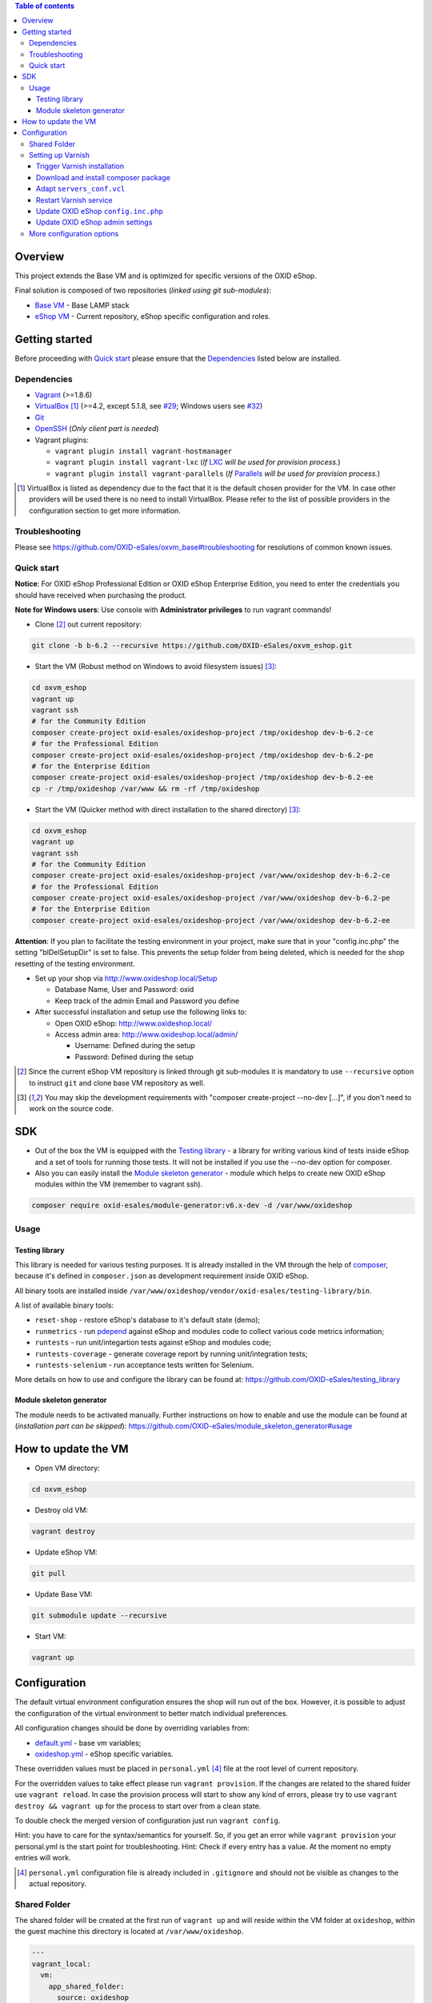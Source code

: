 .. contents:: Table of contents

Overview
========

This project extends the Base VM and is optimized for specific versions of the OXID eShop.

Final solution is composed of two repositories (*linked using git sub-modules*):

* `Base VM <https://github.com/OXID-eSales/oxvm_base>`_ - Base LAMP stack
* `eShop VM <https://github.com/OXID-eSales/oxvm_eshop>`_ - Current repository, eShop specific configuration and roles.

Getting started
===============

Before proceeding with `Quick start`_ please ensure that the
`Dependencies`_ listed below are installed.

.. _`Dependencies`

Dependencies
------------

* `Vagrant <https://www.vagrantup.com/downloads.html>`_ (>=1.8.6)
* `VirtualBox <https://www.virtualbox.org/>`_ [#virtualbox_dependency]_ (>=4.2, except 5.1.8, see `#29 <https://github.com/OXID-eSales/oxvm_eshop/issues/29>`_; Windows users see `#32 <https://github.com/OXID-eSales/oxvm_eshop/issues/32>`__)
* `Git <https://git-scm.com/downloads>`_
* `OpenSSH <http://www.openssh.com/>`_ (*Only client part is needed*)
* Vagrant plugins:

  * ``vagrant plugin install vagrant-hostmanager``
  * ``vagrant plugin install vagrant-lxc`` (*If* `LXC <https://github.com/fgrehm/vagrant-lxc>`_ *will be used for provision process.*)
  * ``vagrant plugin install vagrant-parallels`` (*If* `Parallels <https://github.com/Parallels/vagrant-parallels>`_ *will be used for provision process.*)

.. [#virtualbox_dependency] VirtualBox is listed as dependency due to the fact that it is the default chosen provider for the VM. In case other providers will be used there is no need to install VirtualBox. Please refer to the list of possible providers in the configuration section to get more information.

.. _`Troubleshooting`

Troubleshooting
---------------

Please see https://github.com/OXID-eSales/oxvm_base#troubleshooting for resolutions of common known issues.

.. _`Quick start`

Quick start
-----------

**Notice**: For OXID eShop Professional Edition or OXID eShop Enterprise Edition, you need to enter the credentials you should have received when purchasing the product.

**Note for Windows users**: Use console with **Administrator privileges** to run vagrant commands!

* Clone [#recursive_clone]_ out current repository:

.. code:: bash

  git clone -b b-6.2 --recursive https://github.com/OXID-eSales/oxvm_eshop.git

* Start the VM (Robust method on Windows to avoid filesystem issues) [#no_dev_option]_:

.. code:: bash

  cd oxvm_eshop
  vagrant up
  vagrant ssh
  # for the Community Edition
  composer create-project oxid-esales/oxideshop-project /tmp/oxideshop dev-b-6.2-ce
  # for the Professional Edition
  composer create-project oxid-esales/oxideshop-project /tmp/oxideshop dev-b-6.2-pe
  # for the Enterprise Edition
  composer create-project oxid-esales/oxideshop-project /tmp/oxideshop dev-b-6.2-ee
  cp -r /tmp/oxideshop /var/www && rm -rf /tmp/oxideshop

* Start the VM (Quicker method with direct installation to the shared directory) [#no_dev_option]_:

.. code:: bash

  cd oxvm_eshop
  vagrant up
  vagrant ssh
  # for the Community Edition
  composer create-project oxid-esales/oxideshop-project /var/www/oxideshop dev-b-6.2-ce
  # for the Professional Edition
  composer create-project oxid-esales/oxideshop-project /var/www/oxideshop dev-b-6.2-pe
  # for the Enterprise Edition
  composer create-project oxid-esales/oxideshop-project /var/www/oxideshop dev-b-6.2-ee

**Attention**: If you plan to facilitate the testing environment in your project, make sure that in your "config.inc.php" the setting "blDelSetupDir" is set to false. This prevents the setup folder from being deleted, which is needed for the shop resetting of the testing environment.

* Set up your shop via http://www.oxideshop.local/Setup

  * Database Name, User and Password: oxid
  * Keep track of the admin Email and Password you define

* After successful installation and setup use the following links to:

  * Open OXID eShop: http://www.oxideshop.local/
  * Access admin area: http://www.oxideshop.local/admin/

    * Username: Defined during the setup
    * Password: Defined during the setup

.. [#recursive_clone] Since the current eShop VM repository is linked through git sub-modules
  it is mandatory to use ``--recursive`` option to instruct ``git`` and clone
  base VM repository as well.
.. [#no_dev_option] You may skip the development requirements with "composer create-project --no-dev [...]", if you don't need to work on the source code.

SDK
===

* Out of the box the VM is equipped with the `Testing library <https://github.com/OXID-eSales/testing_library>`_ - a
  library for writing various kind of tests inside eShop and a set of tools for
  running those tests. It will not be installed if you use the --no-dev option for composer.

* Also you can easily install the `Module skeleton generator <https://github.com/OXID-eSales/module_skeleton_generator>`_ - module which helps to create new OXID eShop modules within the VM (remember to vagrant ssh).

.. code:: bash

  composer require oxid-esales/module-generator:v6.x-dev -d /var/www/oxideshop


Usage
-----

Testing library
^^^^^^^^^^^^^^^

This library is needed for various testing purposes. It is already installed in the VM
through the help of `composer <https://getcomposer.org/>`_, because it's defined
in ``composer.json`` as development requirement inside OXID eShop.

All binary tools are installed inside ``/var/www/oxideshop/vendor/oxid-esales/testing-library/bin``.

A list of available binary tools:

* ``reset-shop`` - restore eShop's database to it's default state (demo);
* ``runmetrics`` - run `pdepend <http://pdepend.org/>`_ against eShop and
  modules code to collect various code metrics information;
* ``runtests`` - run unit/integartion tests against eShop and modules code;
* ``runtests-coverage`` - generate coverage report by running unit/integration
  tests;
* ``runtests-selenium`` - run acceptance tests written for Selenium.

More details on how to use and configure the library can be found at:
https://github.com/OXID-eSales/testing_library

Module skeleton generator
^^^^^^^^^^^^^^^^^^^^^^^^^

The module needs to be activated manually. Further instructions on how to enable
and use the module can be found at (*installation part can be skipped*):
https://github.com/OXID-eSales/module_skeleton_generator#usage

How to update the VM
====================

* Open VM directory:

.. code:: bash

  cd oxvm_eshop

* Destroy old VM:

.. code:: bash

  vagrant destroy

* Update eShop VM:

.. code:: bash

  git pull

* Update Base VM:

.. code:: bash

  git submodule update --recursive

* Start VM:

.. code:: bash

  vagrant up

Configuration
=============

The default virtual environment configuration ensures the shop will run out of the box.
However, it is possible to adjust the configuration of the virtual environment to better match individual preferences.

All configuration changes should be done by overriding variables from:

* `default.yml <https://github.com/OXID-eSales/oxvm_base/blob/master/ansible/vars/default.yml>`_ - base vm variables;
* `oxideshop.yml <https://github.com/OXID-eSales/oxvm_eshop/blob/b-6.2/ansible/vars/oxideshop.yml>`_ - eShop specific variables.

These overridden values must be placed in ``personal.yml``
[#personal_git_ignore]_ file at the root level of current repository.

For the overridden values to take effect please run ``vagrant provision``. If
the changes are related to the shared folder use ``vagrant reload``. In case the
provision process will start to show any kind of errors, please try to use
``vagrant destroy && vagrant up`` for the process to start over from a clean
state.

To double check the merged version of configuration just run ``vagrant config``.

Hint: you have to care for the syntax/semantics for yourself. So, if you get an error while ``vagrant provision``
your personal.yml is the start point for troubleshooting.
Hint: Check if every entry has a value. At the moment no empty entries will work.

.. [#personal_git_ignore] ``personal.yml`` configuration file is already included in ``.gitignore`` and should not be visible as changes to the actual repository.

Shared Folder
-------------

The shared folder will be created at the first run of ``vagrant up`` and will reside within the VM folder at ``oxideshop``, within the guest machine this directory is located  at ``/var/www/oxideshop``.

.. code:: yaml

  ---
  vagrant_local:
    vm:
      app_shared_folder:
        source: oxideshop
        target: /var/www/oxideshop

For composer create-project the target folder has to be empty, so if you need to do another installation remember to either delete its contents or better do a ``vagrant destroy``

Setting up Varnish
------------------

**Notice:** Varnish integration is a feature of the Enterprise Edition (EE) of the OXID eShop.

The following steps are required to successfully activate varnish:

* Trigger Varnish installation in the VM
* Download and install composer package
* Adapt ``servers_conf.vcl``
* Restart Varnish service
* Update OXID eShop ``config.inc.php``
* Update OXID eShop admin settings

The above steps are described with more detail below.

Trigger Varnish installation
^^^^^^^^^^^^^^^^^^^^^^^^^^^^

.. code:: yaml

  ---
  varnish:
    install: true

The above change will only trigger installation of Varnish with the distributed
default configuration ``default.vcl`` which is not compatible with OXID eShop!
If you change the parameter for a running VM you can use ``vagrant provision`` to trigger the installation.

Download and install composer package
^^^^^^^^^^^^^^^^^^^^^^^^^^^^^^^^^^^^^

Keep in mind that ``composer`` will ask for username and password as the package
is available only to users who have bought the **performance package**. Please use the credentials which
were provided during the purchase.

Because ``oxid-esales/varnish-configuration`` is a ``composer`` package and
``composer`` tool is available for VM by default we can use the following
OXID eShop version independent way to download the package:

.. code::

  # Register private password protected repository
  composer global config repositories.oxid-esales/varnish-configuration \
    composer https://varnish.packages.oxid-esales.com/

  # Download the actual package
  composer global require oxid-esales/varnish-configuration

Now the package has been downloaded into the global ``vendor`` directory
and we can transfer the configuration files into the system by using these commands:

.. code::

  sudo cp $HOME/.composer/vendor/oxid-esales/varnish-configuration/default.vcl \
    /etc/varnish/

  sudo cp $HOME/.composer/vendor/oxid-esales/varnish-configuration/servers_conf.vcl.dist \
    /etc/varnish/servers_conf.vcl

Adapt ``servers_conf.vcl``
^^^^^^^^^^^^^^^^^^^^^^^^^^

There are two mandatory placeholders which need to be updated inside the
``servers_conf.vcl`` file:

* ``<my_shop_hostname>`` - a valid host which could be used to communicate with
  the shop internaly;
* ``<my_shop_IP>`` - an inbound external IP address which has rights to trigger
  cache invalidation.

The following commands can be used with a default configuration of the VM to
replace the placeholder values with suitable ones:

.. code::

  sudo sed -i "s/<my_shop_hostname>/127.0.0.1/g" /etc/varnish/servers_conf.vcl

  sudo sed -i "s/<my_shop_IP>/$(ip addr | grep eth0 | tail -n 1 \
    | grep -oE "(\b([0-9]{1,3}\.){3}[0-9]{1,3}\b)" | head -n 1)/g" \
    /etc/varnish/servers_conf.vcl

Restart Varnish service
^^^^^^^^^^^^^^^^^^^^^^^

After adapting the configuration files we need to restart the Varnish
service in order for the updated configuration to take effect:

.. code::

  sudo /etc/init.d/varnish restart

Update OXID eShop ``config.inc.php``
^^^^^^^^^^^^^^^^^^^^^^^^^^^^^^^^^^^^

Because Varnish uses ``6081`` port by default this needs to be reflected in
the configuration file ``/var/www/oxideshop/source/config.inc.php``.

For a default setup we need to change ``$this->sShopURL = 'http://www.oxideshop.local';`` to ``$this->sShopURL = 'http://www.oxideshop.local:6081';``,
which can be automatically applied with:

.. code::

  sed -i "s/www\.oxideshop\.local/&:6081/g" /var/www/oxideshop/source/config.inc.php

Update OXID eShop admin settings
^^^^^^^^^^^^^^^^^^^^^^^^^^^^^^^^

After all of the steps above one must apply necessary changes in the admin
area of the OXID eShop:

* Visit http://www.oxideshop.local:6081/admin/ and select English as language
* Choose ``Master Settings``
* Select ``Core Settings``
* Switch to ``Caching``
* Expand ``Reverse Proxy``
* Tick ``Enable caching``

To check if Reverse proxy cache is active, please click
``Test Reverse Proxy's availability``. In case of successful configuration
the following green colored message will appear "Reverse Proxy test succeed".

More configuration options
--------------------------

There are more configuration settings that can be changed to adapt the virtual environment to your needs.
Be sure to take a look at the examples provided in the README of `Base VM <https://github.com/OXID-eSales/oxvm_base>`_.

Settings that can be changed include among other things:

* Use NFS for shared-folder
* Change PHP version
* Change MySQL version
* Change VM provider
* Change shared folder path
* Define github token for composer
* Change ubuntu repository mirror url
* Change virtual host
* Change the display mode of errors
* Change MySQL password
* Trigger Selenium installation
* Trigger IonCube integration
* Customize email monitoring integration
* Customize MySQL administration web app integration
* Composer parallel install plugin

